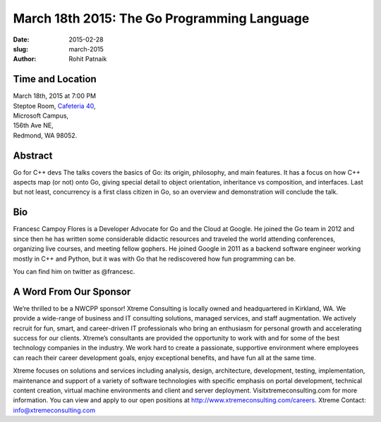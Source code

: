 March 18th 2015: The Go Programming Language
###############################################################

:date: 2015-02-28
:slug: march-2015
:author: Rohit Patnaik


Time and Location
~~~~~~~~~~~~~~~~~

| March 18th, 2015 at 7:00 PM
| Steptoe Room, `Cafeteria 40 <{filename}/locations/steptoe.rst>`_,
| Microsoft Campus,
| 156th Ave NE,
| Redmond, WA 98052.


Abstract
~~~~~~~~

Go for C++ devs
The talks covers the basics of Go: its origin, philosophy, and main features.
It has a focus on how C++ aspects map (or not) onto Go, giving special detail to object orientation, inheritance vs 
composition, and interfaces.
Last but not least, concurrency is a first class citizen in Go, so an overview and demonstration will conclude the talk.


Bio
~~~

Francesc Campoy Flores is a Developer Advocate for Go and the Cloud at Google. He joined the Go team in 2012 and since then he has written some considerable didactic resources and traveled the world attending conferences, organizing live courses, and meeting fellow gophers. He joined Google in 2011 as a backend software engineer working mostly in C++ and Python, but it was with Go that he rediscovered how fun programming can be.

You can find him on twitter as @francesc.


A Word From Our Sponsor
~~~~~~~~~~~~~~~~~~~~~~~

We’re thrilled to be a NWCPP sponsor! Xtreme Consulting is locally owned and headquartered in Kirkland, WA. We provide a wide-range of business and IT consulting solutions, managed services, and staff augmentation. We actively recruit for fun, smart, and career-driven IT professionals who bring an enthusiasm for personal growth and accelerating success for our clients. Xtreme’s consultants are provided the opportunity to work with and for some of the best technology companies in the industry. We work hard to create a passionate, supportive environment where employees can reach their career development goals, enjoy exceptional benefits, and have fun all at the same time.

Xtreme focuses on solutions and services including analysis, design, architecture, development, testing, implementation, maintenance and support of a variety of software technologies with specific emphasis on portal development, technical content creation, virtual machine environments and client and server deployment. Visitxtremeconsulting.com for more information. You can view and apply to our open positions at http://www.xtremeconsulting.com/careers.
Xtreme Contact: info@xtremeconsulting.com
